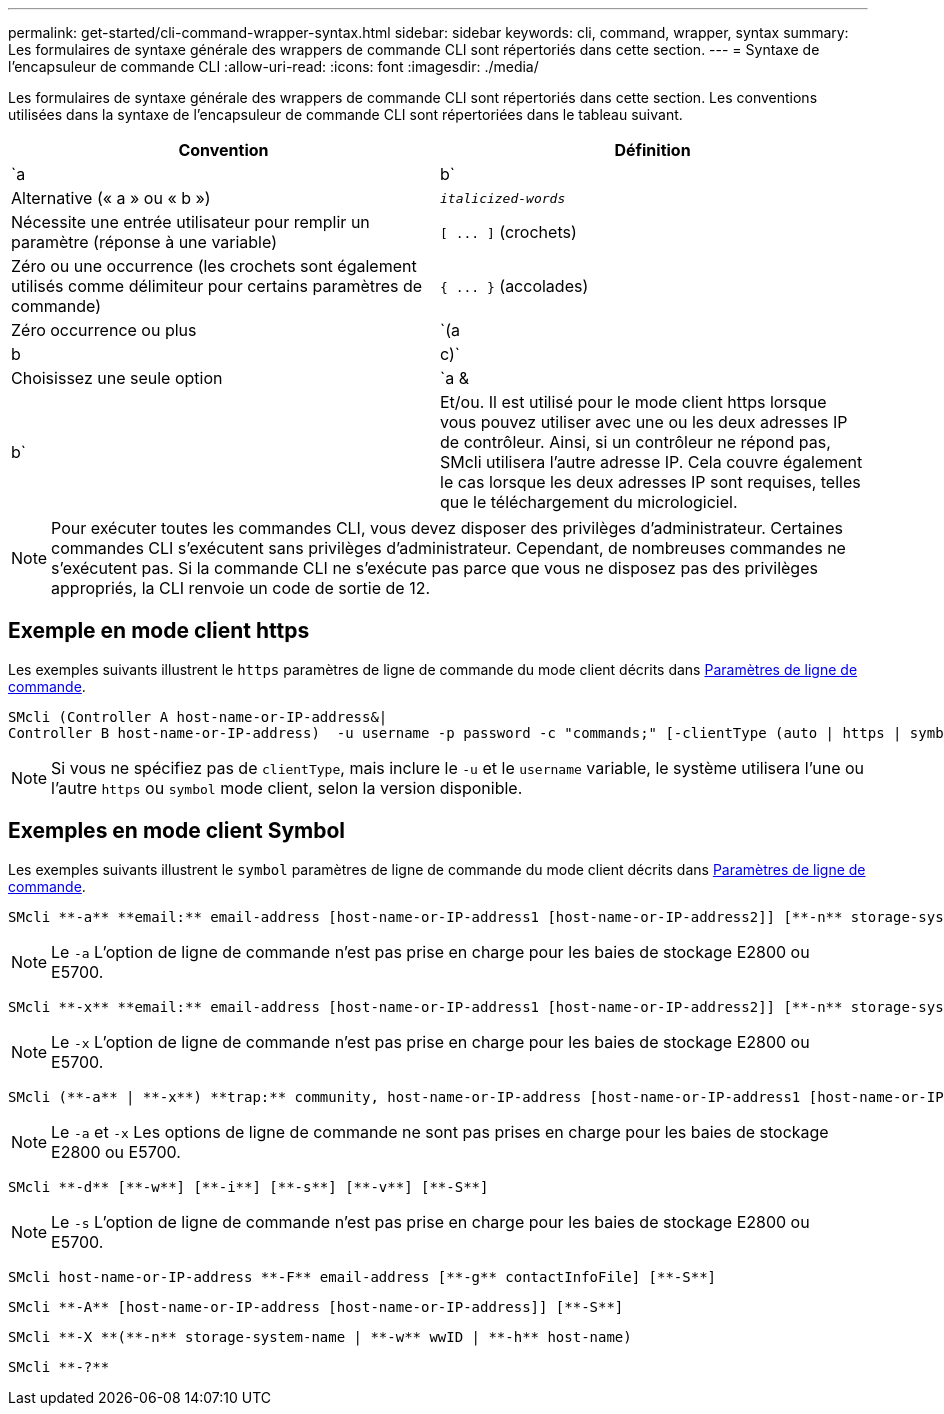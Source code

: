 ---
permalink: get-started/cli-command-wrapper-syntax.html 
sidebar: sidebar 
keywords: cli, command, wrapper, syntax 
summary: Les formulaires de syntaxe générale des wrappers de commande CLI sont répertoriés dans cette section. 
---
= Syntaxe de l'encapsuleur de commande CLI
:allow-uri-read: 
:icons: font
:imagesdir: ./media/


Les formulaires de syntaxe générale des wrappers de commande CLI sont répertoriés dans cette section. Les conventions utilisées dans la syntaxe de l'encapsuleur de commande CLI sont répertoriées dans le tableau suivant.

[cols="2*"]
|===
| Convention | Définition 


 a| 
`a | b`
 a| 
Alternative (« a » ou « b »)



 a| 
`_italicized-words_`
 a| 
Nécessite une entrée utilisateur pour remplir un paramètre (réponse à une variable)



 a| 
`+[ ... ]+` (crochets)
 a| 
Zéro ou une occurrence (les crochets sont également utilisés comme délimiteur pour certains paramètres de commande)



 a| 
`+{ ... }+` (accolades)
 a| 
Zéro occurrence ou plus



 a| 
`(a | b | c)`
 a| 
Choisissez une seule option



 a| 
`a &| b`
 a| 
Et/ou. Il est utilisé pour le mode client https lorsque vous pouvez utiliser avec une ou les deux adresses IP de contrôleur. Ainsi, si un contrôleur ne répond pas, SMcli utilisera l'autre adresse IP. Cela couvre également le cas lorsque les deux adresses IP sont requises, telles que le téléchargement du micrologiciel.

|===
[NOTE]
====
Pour exécuter toutes les commandes CLI, vous devez disposer des privilèges d'administrateur. Certaines commandes CLI s'exécutent sans privilèges d'administrateur. Cependant, de nombreuses commandes ne s'exécutent pas. Si la commande CLI ne s'exécute pas parce que vous ne disposez pas des privilèges appropriés, la CLI renvoie un code de sortie de 12.

====


== Exemple en mode client https

Les exemples suivants illustrent le `https` paramètres de ligne de commande du mode client décrits dans xref:command-line-parameters.adoc[Paramètres de ligne de commande].

[listing]
----
SMcli (Controller A host-name-or-IP-address&|
Controller B host-name-or-IP-address)  -u username -p password -c "commands;" [-clientType (auto | https | symbol)]
----
[NOTE]
====
Si vous ne spécifiez pas de `clientType`, mais inclure le `-u` et le `username` variable, le système utilisera l'une ou l'autre `https` ou `symbol` mode client, selon la version disponible.

====


== Exemples en mode client Symbol

Les exemples suivants illustrent le `symbol` paramètres de ligne de commande du mode client décrits dans xref:command-line-parameters.adoc[Paramètres de ligne de commande].

[listing]
----
SMcli **-a** **email:** email-address [host-name-or-IP-address1 [host-name-or-IP-address2]] [**-n** storage-system-name | **-w** wwID | **-h** host-name] [**-I** information-to-include] [**-q** frequency] [**-S**]
----
[NOTE]
====
Le `-a` L'option de ligne de commande n'est pas prise en charge pour les baies de stockage E2800 ou E5700.

====
[listing]
----
SMcli **-x** **email:** email-address [host-name-or-IP-address1 [host-name-or-IP-address2]] [**-n** storage-system-name | **-w** wwID | **-h** host-name] [**-S**]
----
[NOTE]
====
Le `-x` L'option de ligne de commande n'est pas prise en charge pour les baies de stockage E2800 ou E5700.

====
[listing]
----
SMcli (**-a** | **-x**) **trap:** community, host-name-or-IP-address [host-name-or-IP-address1 [host-name-or-IP-address2]] [**-n** storage-system-name | **-w** wwID | **-h** host-name] [**-S**]
----
[NOTE]
====
Le `-a` et `-x` Les options de ligne de commande ne sont pas prises en charge pour les baies de stockage E2800 ou E5700.

====
[listing]
----
SMcli **-d** [**-w**] [**-i**] [**-s**] [**-v**] [**-S**]
----
[NOTE]
====
Le `-s` L'option de ligne de commande n'est pas prise en charge pour les baies de stockage E2800 ou E5700.

====
[listing]
----
SMcli host-name-or-IP-address **-F** email-address [**-g** contactInfoFile] [**-S**]
----
[listing]
----
SMcli **-A** [host-name-or-IP-address [host-name-or-IP-address]] [**-S**]
----
[listing]
----
SMcli **-X **(**-n** storage-system-name | **-w** wwID | **-h** host-name)
----
[listing]
----
SMcli **-?**
----